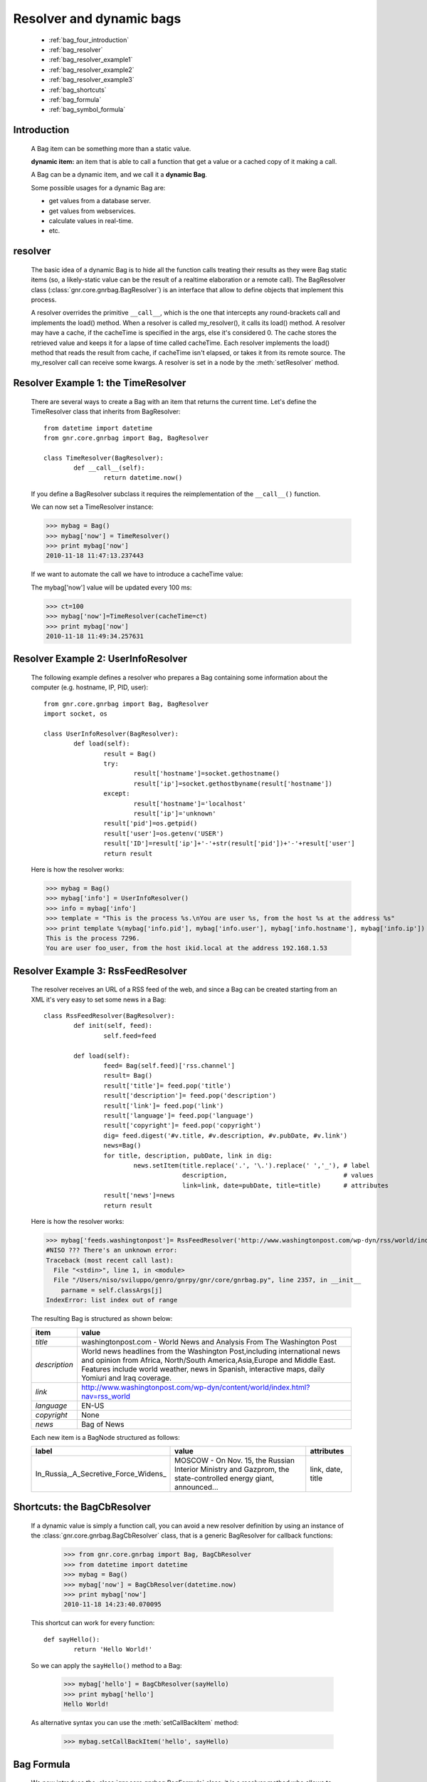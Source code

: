 .. _genro_bag_four:

.. module:: gnr.core.gnrbag.Bag

=========================
Resolver and dynamic bags
=========================

	* :ref:`bag_four_introduction`
	* :ref:`bag_resolver`
	* :ref:`bag_resolver_example1`
	* :ref:`bag_resolver_example2`
	* :ref:`bag_resolver_example3`
	* :ref:`bag_shortcuts`
	* :ref:`bag_formula`
	* :ref:`bag_symbol_formula`

.. _bag_four_introduction:

Introduction
============

	A Bag item can be something more than a static value.
	
	**dynamic item:** an item that is able to call a function that get a value or a cached copy of it making a call.
	
	A Bag can be a dynamic item, and we call it a **dynamic Bag**.
	
	Some possible usages for a dynamic Bag are:
	
	* get values from a database server.
	* get values from webservices.
	* calculate values in real-time.
	* etc.
	
	.. image:: ../images/bag/bag-resolver.png

.. _bag_resolver:

resolver
========

	The basic idea of a dynamic Bag is to hide all the function calls treating their results as they were Bag static items (so, a likely-static value can be the result of a realtime elaboration or a remote call). The BagResolver class (:class:`gnr.core.gnrbag.BagResolver`) is an interface that allow to define objects that implement this process.

	A resolver overrides the primitive ``__call__``, which is the one that intercepts any round-brackets call and implements the load() method. When a resolver is called my_resolver(), it calls its load() method. A resolver may have a cache, if the cacheTime is specified in the args, else it's considered 0. The cache stores the retrieved value and keeps it for a lapse of time called cacheTime. Each resolver implements the load() method that reads the result from cache, if cacheTime isn't elapsed, or takes it from its remote source. The my_resolver call can receive some kwargs. A resolver is set in a node by the :meth:`setResolver` method.

.. _bag_resolver_example1:

Resolver Example 1: the TimeResolver
====================================

	There are several ways to create a Bag with an item that returns the current time. Let's define the TimeResolver class that inherits from BagResolver::

		from datetime import datetime
		from gnr.core.gnrbag import Bag, BagResolver
		
		class TimeResolver(BagResolver):
			def __call__(self):
				return datetime.now()
    
	If you define a BagResolver subclass it requires the reimplementation of the ``__call__()`` function.
	
	We can now set a TimeResolver instance:
	
	>>> mybag = Bag()
	>>> mybag['now'] = TimeResolver()
	>>> print mybag['now']
	2010-11-18 11:47:13.237443
	
	If we want to automate the call we have to introduce a cacheTime value:
	
	The mybag['now'] value will be updated every 100 ms:
	
	>>> ct=100
	>>> mybag['now']=TimeResolver(cacheTime=ct)
	>>> print mybag['now']
	2010-11-18 11:49:34.257631
	
.. _bag_resolver_example2:
	
Resolver Example 2: UserInfoResolver
====================================

	The following example defines a resolver who prepares a Bag containing some information about the computer (e.g. hostname, IP, PID, user)::
	
		from gnr.core.gnrbag import Bag, BagResolver
		import socket, os
		
		class UserInfoResolver(BagResolver):
			def load(self):
				result = Bag()
				try:
					result['hostname']=socket.gethostname()
					result['ip']=socket.gethostbyname(result['hostname'])
				except:
					result['hostname']='localhost'
					result['ip']='unknown'
				result['pid']=os.getpid()
				result['user']=os.getenv('USER')
				result['ID']=result['ip']+'-'+str(result['pid'])+'-'+result['user']
				return result
		
	Here is how the resolver works:

	>>> mybag = Bag()
	>>> mybag['info'] = UserInfoResolver()
	>>> info = mybag['info']
	>>> template = "This is the process %s.\nYou are user %s, from the host %s at the address %s"
	>>> print template %(mybag['info.pid'], mybag['info.user'], mybag['info.hostname'], mybag['info.ip'])
	This is the process 7296. 
	You are user foo_user, from the host ikid.local at the address 192.168.1.53

.. _bag_resolver_example3:

Resolver Example 3: RssFeedResolver
===================================

	The resolver receives an URL of a RSS feed of the web, and since a Bag can be created starting from an XML it's very easy to set some news in a Bag::

		class RssFeedResolver(BagResolver):
			def init(self, feed):
				self.feed=feed
    	    
			def load(self):
				feed= Bag(self.feed)['rss.channel']
				result= Bag()
				result['title']= feed.pop('title')
				result['description']= feed.pop('description')
				result['link']= feed.pop('link')
				result['language']= feed.pop('language')
				result['copyright']= feed.pop('copyright')
				dig= feed.digest('#v.title, #v.description, #v.pubDate, #v.link')
				news=Bag()
				for title, description, pubDate, link in dig:
					news.setItem(title.replace('.', '\.').replace(' ','_'), # label 
					             description,                               # values
					             link=link, date=pubDate, title=title)      # attributes
				result['news']=news
				return result

	Here is how the resolver works:

	>>> mybag['feeds.washingtonpost']= RssFeedResolver('http://www.washingtonpost.com/wp-dyn/rss/world/index.xml')
	#NISO ??? There's an unknown error:
	Traceback (most recent call last):
	  File "<stdin>", line 1, in <module>
	  File "/Users/niso/sviluppo/genro/gnrpy/gnr/core/gnrbag.py", line 2357, in __init__
	    parname = self.classArgs[j]
	IndexError: list index out of range

	The resulting Bag is structured as shown below:
	
	+--------------------+------------------------------------------------------------------------------------------------------+
	| **item**           |  **value**                                                                                           |
	+====================+======================================================================================================+
	|  `title`           |  washingtonpost.com - World News and Analysis From The Washington Post                               |
	+--------------------+------------------------------------------------------------------------------------------------------+
	|  `description`     |  World news headlines from the Washington Post,including international news and opinion from Africa, |
	|                    |  North/South America,Asia,Europe and Middle East. Features include world weather, news in Spanish,   |
	|                    |  interactive maps, daily Yomiuri and Iraq coverage.                                                  |
	+--------------------+------------------------------------------------------------------------------------------------------+
	|  `link`            |  http://www.washingtonpost.com/wp-dyn/content/world/index.html?nav=rss_world                         |
	+--------------------+------------------------------------------------------------------------------------------------------+
	|  `language`        |  EN-US                                                                                               |
	+--------------------+------------------------------------------------------------------------------------------------------+
	|  `copyright`       |  None                                                                                                |
	+--------------------+------------------------------------------------------------------------------------------------------+
	|  `news`            |  Bag of News                                                                                         |
	+--------------------+------------------------------------------------------------------------------------------------------+

	Each new item is a BagNode structured as follows:

	+--------------------------------------+-----------------------------------------------------------------+---------------------+
	|    label                             |   value                                                         |     attributes      |
	+======================================+=================================================================+=====================+
	| In_Russia,_A_Secretive_Force_Widens_ | MOSCOW - On Nov. 15, the Russian Interior Ministry and Gazprom, |  link, date, title  |
	|                                      | the state-controlled energy giant, announced...                 |                     |
	+--------------------------------------+-----------------------------------------------------------------+---------------------+

.. _bag_shortcuts:

Shortcuts: the BagCbResolver
============================

	If a dynamic value is simply a function call, you can avoid a new resolver definition by using an instance of the :class:`gnr.core.gnrbag.BagCbResolver` class, that is a generic BagResolver for callback functions:

		>>> from gnr.core.gnrbag import Bag, BagCbResolver
		>>> from datetime import datetime
		>>> mybag = Bag()
		>>> mybag['now'] = BagCbResolver(datetime.now)
		>>> print mybag['now']
		2010-11-18 14:23:40.070095
	
	This shortcut can work for every function::

		def sayHello():
			return 'Hello World!'
		
	So we can apply the ``sayHello()`` method to a Bag:
		
		>>> mybag['hello'] = BagCbResolver(sayHello)
		>>> print mybag['hello']
		Hello World!
	
	As alternative syntax you can use the :meth:`setCallBackItem` method:

		>>> mybag.setCallBackItem('hello', sayHello)

.. _bag_formula:

Bag Formula
===========

	We now introduce the :class:`gnr.core.gnrbag.BagFormula` class: it is a resolver method who allows to define some particular expressions among the Bag's items, as if they were cells of a spreadsheet. The ``formula()`` method takes a formula as first parameter.
	
	**Formula definition:** a formula is a string who represents an expression in which all the variables are marked with the char ``$``. The ``formula()`` method may also take some kwargs that specify the path of each variable:

	>>> mybag=Bag({'rect': Bag(), 'polygon': Bag()})
	>>> mybag['rect.params.base'] = 20
	>>> mybag['rect.params.height'] = 10
	>>> mybag['rect.area'] = mybag.formula('$w*$h', w ='params.base', h='params.height')
	>>> print mybag['rect.area']
	200
	
.. _bag_symbol_formula:
	
Bag Formula: ``the defineSymbol()`` and the ``defineFormula()`` methods
=======================================================================
	
	Bag has a register for every defined formula and symbols. So if you plan to use them in several situations, it is better using the following two methods:
	
	* :meth:`defineSymbol`: define a variable and link it to a BagFormula Resolver at the specified path.
	
	* :meth:`defineFormula`: define a formula that uses defined symbols.
	
	>>> mybag.defineFormula(calculate_perimeter='2*($base + $height)' )
	>>> mybag.defineSymbol(base ='params.base',  height='params.height')
	>>> mybag['rect.perimeter']= mybag.formula('calculate_perimeter')
	>>> print mybag['rect.perimeter']
	60

	In the following examples we use a previously defined formula in which its variables are directly bound to a Bag's element and kwargs are bound to the ``formula()`` method.

	>>> mybag.defineFormula(calculate_hypotenuse='(($side1**2)+ ($side2**2))**0.5')
	>>> mybag.triangle = Bag()
	>>> mybag['triangle.sides.short'] = 2
	>>> mybag['triangle.sides.long'] = 4
	>>> mybag['triangle.sides.hypotenuse'] = mybag.formula('calculate_hypotenuse', side1='short', side2='long')
	>>> print mybag['triangle.sides.hypotenuse']
	4.472135955
	
	When a Bag item is bound to the symbol of a formula we use a relative or an absolute path:
	
	**Relative path example:**
	
	As perimeter is within the bag calculated, the relative paths to reach side_number and side_length must include a backward step until polygon level.
	
	>>> mybag.setBackRef()
	>>> mybag['polygon.side_number']=5
	>>> mybag['polygon.params.side_length']=10
	>>> mybag['polygon.calculated.perimeter']= mybag.formula('$num*$length',
	>>>                                                       num='../side_number',
	>>>                                                       length='../params.side_length')
	>>> print mybag['polygon.calculated.perimeter']
	50
	
	**Absolute path example:**
	
	Sometimes is simplier to use absolute path, to bound a variable to its value:

	>>> mybag['polygon.side_number']=5
	>>> mybag['polygon.params.side_length']=10
	>>> mybag['polygon.calculated.perimeter']= mybag.formula('$num*$length',
	>>>                                                       num='/polygon/side_number',
	>>>                                                       length='/polygon.params.side_length')
	>>> print mybag['polygon.calculated.perimeter']
	50

	<#NISO ??? Explain better!!! Now it's necessary to specify with more accuracy how does BagFormula work. The Bag who calls the ``defineFormula()``, ``defineSymbols()`` and ``formula()`` methods becomes a sort of namespace for our spreadsheet like system. It is the origin of the absolute paths and has two important properties that are the dictionary of the formulas and the one of the symbols. />

	.. image:: ../images/bag/bag-resolver2.png
	